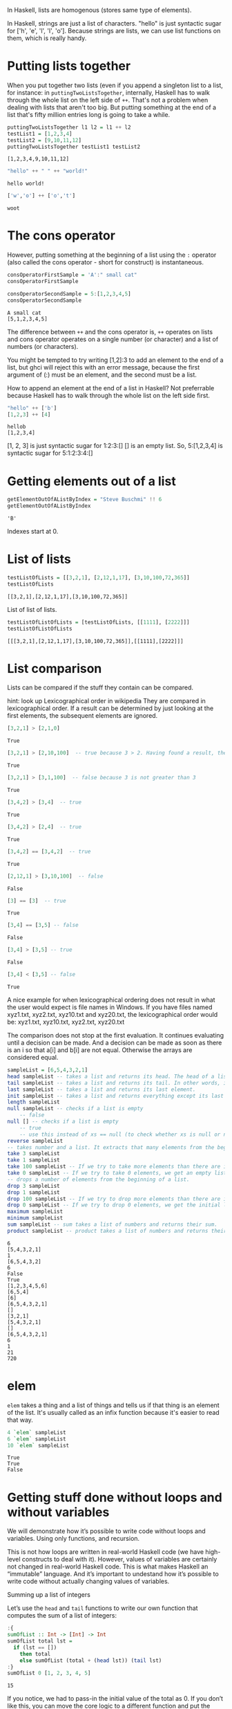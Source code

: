 In Haskell, lists are homogenous (stores same type of elements).

In Haskell, strings are just a list of characters. 
"hello" is just syntactic sugar for ['h', 'e', 'l', 'l', 'o'].
Because strings are lists, we can use list functions on them, which is really handy.

* Putting lists together

When you put together two lists (even if you append a singleton list to a list, 
for instance: in ~puttingTwoListsTogether~, internally, Haskell has to walk through the whole list on the left side of ~++~. 
That's not a problem when dealing with lists that aren't too big. 
But putting something at the end of a list that's fifty million entries long is going to take a while.  

#+begin_src haskell :exports both :results output
puttingTwoListsTogether l1 l2 = l1 ++ l2
testList1 = [1,2,3,4]
testList2 = [9,10,11,12]
puttingTwoListsTogether testList1 testList2
#+end_src

#+RESULTS:
: [1,2,3,4,9,10,11,12]

#+begin_src haskell :exports both :results output
"hello" ++ " " ++ "world!"
#+end_src

#+RESULTS:
: hello world!

#+begin_src haskell :exports both :results output
['w','o'] ++ ['o','t']
#+end_src

#+RESULTS:
: woot

* The cons operator

However, putting something at the beginning of a list using the ~:~ operator (also called the cons operator - short for construct) is instantaneous. 

#+begin_src haskell :exports both :results output
consOperatorFirstSample = 'A':" small cat"
consOperatorFirstSample

consOperatorSecondSample = 5:[1,2,3,4,5]
consOperatorSecondSample
#+end_src

#+RESULTS:
: A small cat
: [5,1,2,3,4,5]

The difference between ~++~ and the cons operator is, ~++~ operates on lists and cons operator operates on a single number (or character) and a list of numbers (or characters).

You might be tempted to try writing [1,2]:3 to add an element to the end of a list, but ghci will reject this with an error message, because the first argument of (:) must be an element, and the second must be a list.

How to append an element at the end of a list in Haskell?
Not preferrable because Haskell has to walk through the whole list on the left side first.

#+begin_src haskell :exports both :results output
"hello" ++ ['b']
[1,2,3] ++ [4]
#+end_src

#+RESULTS:
: hellob
: [1,2,3,4]

[1, 2, 3] is just syntactic sugar for 1:2:3:[]
[] is an empty list.
So, 5:[1,2,3,4] is syntactic sugar for 5:1:2:3:4:[]

* Getting elements out of a list


#+begin_src haskell :exports both :results output
getElementOutOfAListByIndex = "Steve Buschmi" !! 6
getElementOutOfAListByIndex
#+end_src

#+RESULTS:
: 'B'

Indexes start at 0.

* List of lists

#+begin_src haskell :exports both :results output
testListOfLists = [[3,2,1], [2,12,1,17], [3,10,100,72,365]]
testListOfLists
#+end_src

#+RESULTS:
: [[3,2,1],[2,12,1,17],[3,10,100,72,365]]

List of list of lists.
#+begin_src haskell :exports both :results output
testListOfListOfLists = [testListOfLists, [[1111], [2222]]]
testListOfListOfLists
#+end_src

#+RESULTS:
: [[[3,2,1],[2,12,1,17],[3,10,100,72,365]],[[1111],[2222]]]

* List comparison

Lists can be compared if the stuff they contain can be compared.

 hint: look up Lexicographical order in wikipedia
 They are compared in lexicographical order.
 If a result can be determined by just looking at the first elements, the subsequent elements are ignored.

#+begin_src haskell :exports both :results output
[3,2,1] > [2,1,0]
#+end_src

#+RESULTS:
: True

#+begin_src haskell :exports both :results output
[3,2,1] > [2,10,100]  -- true because 3 > 2. Having found a result, the comparison stops here.
#+end_src

#+RESULTS:
: True

#+begin_src haskell :exports both :results output
[3,2,1] > [3,1,100]  -- false because 3 is not greater than 3
#+end_src

#+RESULTS:
: True

#+begin_src haskell :exports both :results output
[3,4,2] > [3,4]  -- true
#+end_src

#+RESULTS:
: True

#+begin_src haskell :exports both :results output
[3,4,2] > [2,4]  -- true
#+end_src

#+RESULTS:
: True

#+begin_src haskell :exports both :results output
[3,4,2] == [3,4,2]  -- true
#+end_src

#+RESULTS:
: True

#+begin_src haskell :exports both :results output
[2,12,1] > [3,10,100]  -- false
#+end_src

#+RESULTS:
: False

#+begin_src haskell :exports both :results output
[3] == [3]  -- true
#+end_src

#+RESULTS:
: True

#+begin_src haskell :exports both :results output
[3,4] == [3,5] -- false
#+end_src

#+RESULTS:
: False

#+begin_src haskell :exports both :results output
[3,4] > [3,5] -- true
#+end_src

#+RESULTS:
: False

#+begin_src haskell :exports both :results output
[3,4] < [3,5] -- false
#+end_src

#+RESULTS:
: True

A nice example for when lexicographical ordering does not result in what the user would expect is file names in Windows. 
If you have files named xyz1.txt, xyz2.txt, xyz10.txt and xyz20.txt, the lexicographical order would be: 
xyz1.txt, xyz10.txt, xyz2.txt, xyz20.txt

The comparison does not stop at the first evaluation.
It continues evaluating until a decision can be made.
And a decision can be made as soon as there is an i so that a[i] and b[i] are not equal.
Otherwise the arrays are considered equal.

#+begin_src haskell :exports both :results output
sampleList = [6,5,4,3,2,1]
head sampleList -- takes a list and returns its head. The head of a list is basically its first element. 
tail sampleList -- takes a list and returns its tail. In other words, it chops off a list's head.
last sampleList -- takes a list and returns its last element.
init sampleList -- takes a list and returns everything except its last element. In other words, it chops off a list's last element.
length sampleList
null sampleList -- checks if a list is empty
    -- false
null [] -- checks if a list is empty
    -- true
    -- use this instead of xs == null (to check whether xs is null or not)
reverse sampleList
-- takes number and a list. It extracts that many elements from the beginning of the list.
take 3 sampleList
take 1 sampleList
take 100 sampleList -- If we try to take more elements than there are in the list, it just returns the list. 
take 0 sampleList -- If we try to take 0 elements, we get an empty list. 
-- drops a number of elements from the beginning of a list.
drop 3 sampleList
drop 1 sampleList
drop 100 sampleList -- If we try to drop more elements than there are in the list, it just returns an empty list. 
drop 0 sampleList -- If we try to drop 0 elements, we get the initial list without any changes.
maximum sampleList
minimum sampleList
sum sampleList -- sum takes a list of numbers and returns their sum.
product sampleList -- product takes a list of numbers and returns their product. 
#+end_src

#+RESULTS:
#+begin_example
6
[5,4,3,2,1]
1
[6,5,4,3,2]
6
False
True
[1,2,3,4,5,6]
[6,5,4]
[6]
[6,5,4,3,2,1]
[]
[3,2,1]
[5,4,3,2,1]
[]
[6,5,4,3,2,1]
6
1
21
720
#+end_example

* elem

~elem~ takes a thing and a list of things and tells us if that thing is an element of the list.
It's usually called as an infix function because it's easier to read that way.
#+begin_src haskell :exports both :results output
4 `elem` sampleList
6 `elem` sampleList
10 `elem` sampleList
#+end_src

#+RESULTS:
: True
: True
: False

* Getting stuff done without loops and without variables

We will demonstrate how it’s possible to write code without loops and variables. Using only functions, and recursion.

This is not how loops are written in real-world Haskell code (we have high-level constructs to deal with it). However, values of variables are certainly not changed in real-world Haskell code. This is what makes Haskell an “immutable” language. And it’s important to undestand how it’s possible to write code without actually changing values of variables.

Summing up a list of integers

Let’s use the ~head~ and ~tail~ functions to write our own function that computes the sum of a list of integers:

#+begin_src haskell :exports both :results output
:{
sumOfList :: Int -> [Int] -> Int
sumOfList total lst =
  if (lst == [])
    then total
    else sumOfList (total + (head lst)) (tail lst)
:}
sumOfList 0 [1, 2, 3, 4, 5]
#+end_src

#+RESULTS:
: 15

If you notice, we had to pass-in the initial value of the total as 0. If you don’t like this, you can move the core logic to a different function and put the initialisation code in another function, as shown below:

#+begin_src haskell :exports both :results output
:{
sumOfList :: [Int] -> Int
sumOfList lst = sumOfListInternal 0 lst

sumOfListInternal :: Int -> [Int] -> Int
sumOfListInternal total lst =
  if (lst == [])
    then total
    else sumOfListInternal (total + (head lst)) (tail lst)
:}
#+end_src

Notice, how we haven’t used any for or do-while loop. We aren’t even changing the value of any variable. Each step in the recursion is passing new values to the next function call (which happens to be itself!)

Summing-up all even numbers in a list of integers:

#+begin_src haskell :exports both :results output
:{
sumOfEven :: Int -> [Int] -> Int
sumOfEven total lst =
  if (lst == [])
    then total
    else if (mod (head lst) 2) == 0
      then sumOfEven (total + (head lst)) (tail lst)
      else sumOfEven total (tail lst)

:}
#+end_src

Doubling all numbers in a list of integers:

#+begin_src haskell :exports both :results output
:{
doubleList :: [Int] -> [Int] -> [Int]
doubleList processedList remainingList =
  if (remainingList == [])
    then processedList
    else doubleList (processedList ++ [(head remainingList) * 2]) (tail remainingList)
:}
doubleList [] [1, 2, 3, 4]
#+end_src

#+RESULTS:
: [2,4,6,8]

Converting a String to uppercase:

#+begin_src haskell :exports both :results output
:{
import Data.Char (toUpper)

toUppercase :: [Char] -> [Char]
toUppercase xs = map toUpper xs
:}
toUppercase "hello world"
#+end_src

#+RESULTS:
: Prelude Data.Array Map Data.Char| Prelude Data.Array Map Data.Char| Prelude Data.Array Map Data.Char| Prelude Data.Array Map Data.Char| Prelude Data.Array Map Data.Char| error: expecting a single import declaration
: HELLO WORLD

The String is being treated as a list. In Haskell, String is just another name for [Char], i.e. a string is just a list of Char.

Generating a list of all even numbers till “N”:

#+begin_src haskell :exports both :results output
:{
evenList :: Int -> [Int] -> [Int]
evenList n lst =
  if (n==0)
    then lst
    else if (mod n 2) == 0

      -- the `:` operator adds an item to the beginning of a list.
      then evenList (n - 1) (n:lst)
      else evenList (n - 1) lst
:}
evenList 100 []
#+end_src

#+RESULTS:
: [2,4,6,8,10,12,14,16,18,20,22,24,26,28,30,32,34,36,38,40,42,44,46,48,50,52,54,56,58,60,62,64,66,68,70,72,74,76,78,80,82,84,86,88,90,92,94,96,98,100]

